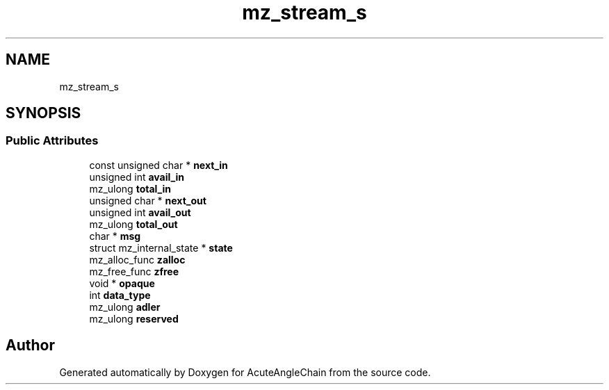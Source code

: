 .TH "mz_stream_s" 3 "Sun Jun 3 2018" "AcuteAngleChain" \" -*- nroff -*-
.ad l
.nh
.SH NAME
mz_stream_s
.SH SYNOPSIS
.br
.PP
.SS "Public Attributes"

.in +1c
.ti -1c
.RI "const unsigned char * \fBnext_in\fP"
.br
.ti -1c
.RI "unsigned int \fBavail_in\fP"
.br
.ti -1c
.RI "mz_ulong \fBtotal_in\fP"
.br
.ti -1c
.RI "unsigned char * \fBnext_out\fP"
.br
.ti -1c
.RI "unsigned int \fBavail_out\fP"
.br
.ti -1c
.RI "mz_ulong \fBtotal_out\fP"
.br
.ti -1c
.RI "char * \fBmsg\fP"
.br
.ti -1c
.RI "struct mz_internal_state * \fBstate\fP"
.br
.ti -1c
.RI "mz_alloc_func \fBzalloc\fP"
.br
.ti -1c
.RI "mz_free_func \fBzfree\fP"
.br
.ti -1c
.RI "void * \fBopaque\fP"
.br
.ti -1c
.RI "int \fBdata_type\fP"
.br
.ti -1c
.RI "mz_ulong \fBadler\fP"
.br
.ti -1c
.RI "mz_ulong \fBreserved\fP"
.br
.in -1c

.SH "Author"
.PP 
Generated automatically by Doxygen for AcuteAngleChain from the source code\&.
